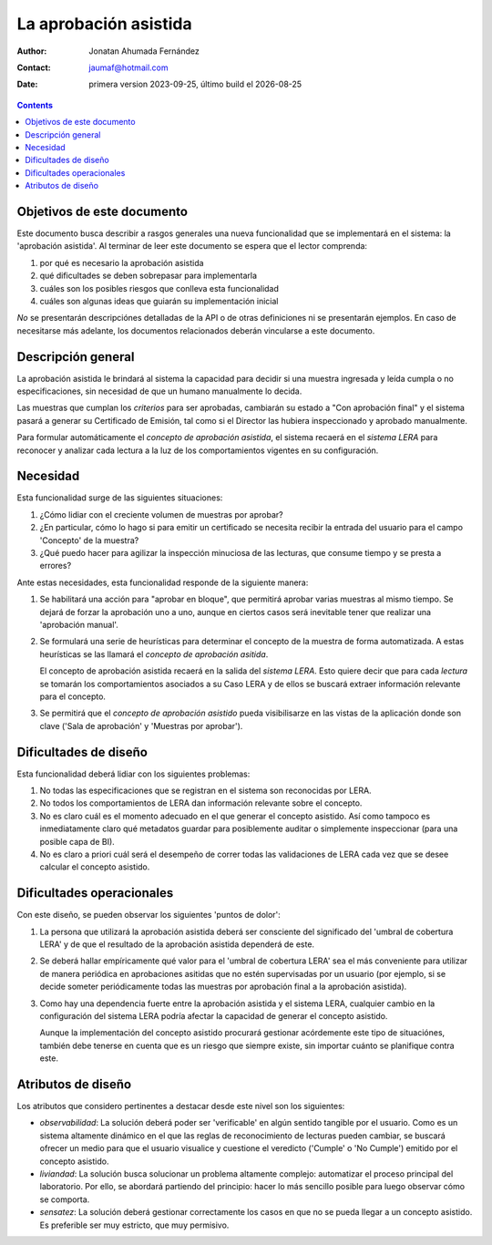 ##############################
La aprobación asistida
##############################

.. |date| date::
	  
:author: Jonatan Ahumada Fernández
:contact: jaumaf@hotmail.com
:date:  primera version 2023-09-25, último build el |date|


.. contents::

Objetivos de este documento
##############################
Este documento busca describir a rasgos generales una nueva
funcionalidad que se implementará en el sistema: la 'aprobación
asistida'. Al terminar de leer este documento se espera que el
lector comprenda:

1. por qué es necesario la aprobación asistida
2. qué dificultades se deben sobrepasar para implementarla
3. cuáles son los posibles riesgos que conlleva esta funcionalidad
4. cuáles son algunas ideas que guiarán su implementación inicial

*No* se presentarán descripciónes detalladas de la API o de otras
definiciones ni se presentarán ejemplos. En caso de necesitarse más
adelante, los documentos relacionados deberán vincularse a este documento. 

Descripción general
##############################
La aprobación asistida le brindará al sistema la capacidad 
para decidir si una muestra ingresada y leída cumpla o no especificaciones,
sin necesidad de que un humano manualmente lo decida.

Las muestras que cumplan los *criterios* para ser aprobadas, cambiarán su
estado a "Con aprobación final" y el sistema pasará a generar su Certificado
de Emisión, tal como si el Director las hubiera inspeccionado y aprobado
manualmente.

Para formular automáticamente el *concepto de aprobación asistida*, el
sistema recaerá en el *sistema LERA* para reconocer y analizar
cada lectura a la luz de los comportamientos vigentes en su configuración.


Necesidad
##############################

Esta funcionalidad surge de las siguientes situaciones:

1. ¿Cómo lidiar con el creciente volumen de muestras por aprobar? 
2. ¿En particular, cómo lo hago si para emitir un certificado se
   necesita recibir la entrada del usuario para el campo 'Concepto' de
   la muestra?
3. ¿Qué puedo hacer para agilizar la inspección minuciosa de las
   lecturas, que consume tiempo y se presta a errores?

Ante estas necesidades, esta funcionalidad responde de la siguiente manera:

1. Se habilitará  una acción para "aprobar en bloque", que permitirá aprobar
   varias muestras al mismo tiempo. Se dejará  de forzar la aprobación uno
   a uno, aunque en ciertos casos será inevitable tener que realizar una
   'aprobación manual'. 
2. Se formulará una serie de heurísticas para determinar el concepto de la
   muestra de forma automatizada. A estas heurísticas se las llamará el
   *concepto de aprobación asitida*.

   El concepto de aprobación asistida recaerá en la salida del
   *sistema LERA*. Esto quiere decir que para cada *lectura* se
   tomarán los comportamientos asociados a su Caso LERA y de ellos se
   buscará extraer información relevante para el concepto.

3. Se permitirá que el *concepto de aprobación asistido* pueda
   visibilisarze en las vistas de la aplicación donde son clave ('Sala
   de aprobación' y 'Muestras por aprobar').
   
Dificultades de diseño
##############################

Esta funcionalidad deberá lidiar con los siguientes problemas:

1. No todas las especificaciones que se registran en el sistema
   son reconocidas por LERA.

2. No todos los comportamientos de LERA dan información relevante
   sobre el concepto.

3. No es claro cuál es el momento adecuado en el que generar el
   concepto asistido. Así como tampoco es inmediatamente claro qué
   metadatos guardar para posiblemente auditar o simplemente
   inspeccionar (para una posible capa de BI).
   
4. No es claro a priori cuál será el desempeño de correr todas
   las validaciones de LERA cada vez que se desee calcular
   el concepto asistido.



Dificultades operacionales
##############################
Con este diseño, se pueden observar los siguientes 'puntos de dolor':

1. La persona que utilizará la aprobación asistida deberá ser
   consciente del significado del 'umbral de cobertura LERA' y de que
   el resultado de la aprobación asistida dependerá de este.

2. Se deberá hallar empíricamente qué valor para el 'umbral de
   cobertura LERA' sea el más conveniente para utilizar de manera
   periódica en aprobaciones asitidas que no estén supervisadas por un
   usuario (por ejemplo, si se decide someter periódicamente todas las
   muestras por aprobación final a la aprobación asistida).
   
3. Como hay una dependencia fuerte entre la aprobación asistida y el
   sistema LERA, cualquier cambio en la configuración del sistema LERA
   podría afectar la capacidad de generar el concepto asistido.

   Aunque la implementación del concepto asistido procurará gestionar
   acórdemente este tipo de situaciónes, también debe tenerse en
   cuenta que es un riesgo que siempre existe, sin importar cuánto se
   planifique contra este.
   
 

Atributos de diseño
##############################

Los atributos que considero pertinentes a destacar desde este nivel son los
siguientes:

- *observabilidad*: La solución deberá poder ser 'verificable' en
  algún sentido tangible por el usuario. Como es un sistema altamente
  dinámico en el que las reglas de reconocimiento de lecturas pueden
  cambiar, se buscará ofrecer un medio para que el usuario visualice y
  cuestione el veredicto ('Cumple' o 'No Cumple') emitido por el
  concepto asistido.

- *liviandad*: La solución busca solucionar un problema altamente
  complejo: automatizar el proceso principal del laboratorio. Por
  ello, se abordará partiendo del principio: hacer lo más sencillo
  posible para luego observar cómo se comporta.

- *sensatez*: La solución deberá gestionar correctamente los casos en que
  no se pueda llegar a un concepto asistido. Es preferible ser muy estricto,
  que muy permisivo.
